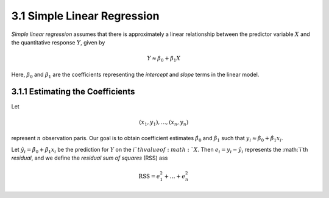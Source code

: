3.1 Simple Linear Regression
=====================================

*Simple linear regression* assumes that there is approximately a linear relationship between the predictor variable :math:`X` and the quantitative response :math:`Y`, given by

.. math::

  Y \approx \beta_0 + \beta_1 X

Here, :math:`\beta_0` and :math:`\beta_1` are the coefficients representing the *intercept* and *slope* terms in the linear model.

3.1.1 Estimating the Coefficients
-------------------------------------

Let

.. math::

  (x_1, y_1), \dots, (x_n, y_n)

represent :math:`n` observation paris. Our goal is to obtain coefficient estimates :math:`\hat{\beta}_0` and :math:`\hat{\beta}_1` such that :math:`y_i \approx \hat{\beta}_0 + \hat{\beta}_1x_i`.

Let :math:`\hat{y_i} = \hat{\beta}_0 + \hat{\beta}_1 x_i` be the prediction for :math:`Y` on the :math:`i`th value of :math:`X`. Then :math:`e_i = y_i - \hat{y}_i` represents the :math:`i`th *residual*, and we define the *residual sum of squares* (RSS) ass

.. math::

  \text{RSS} = e_1^2 + \dots + e_n^2
